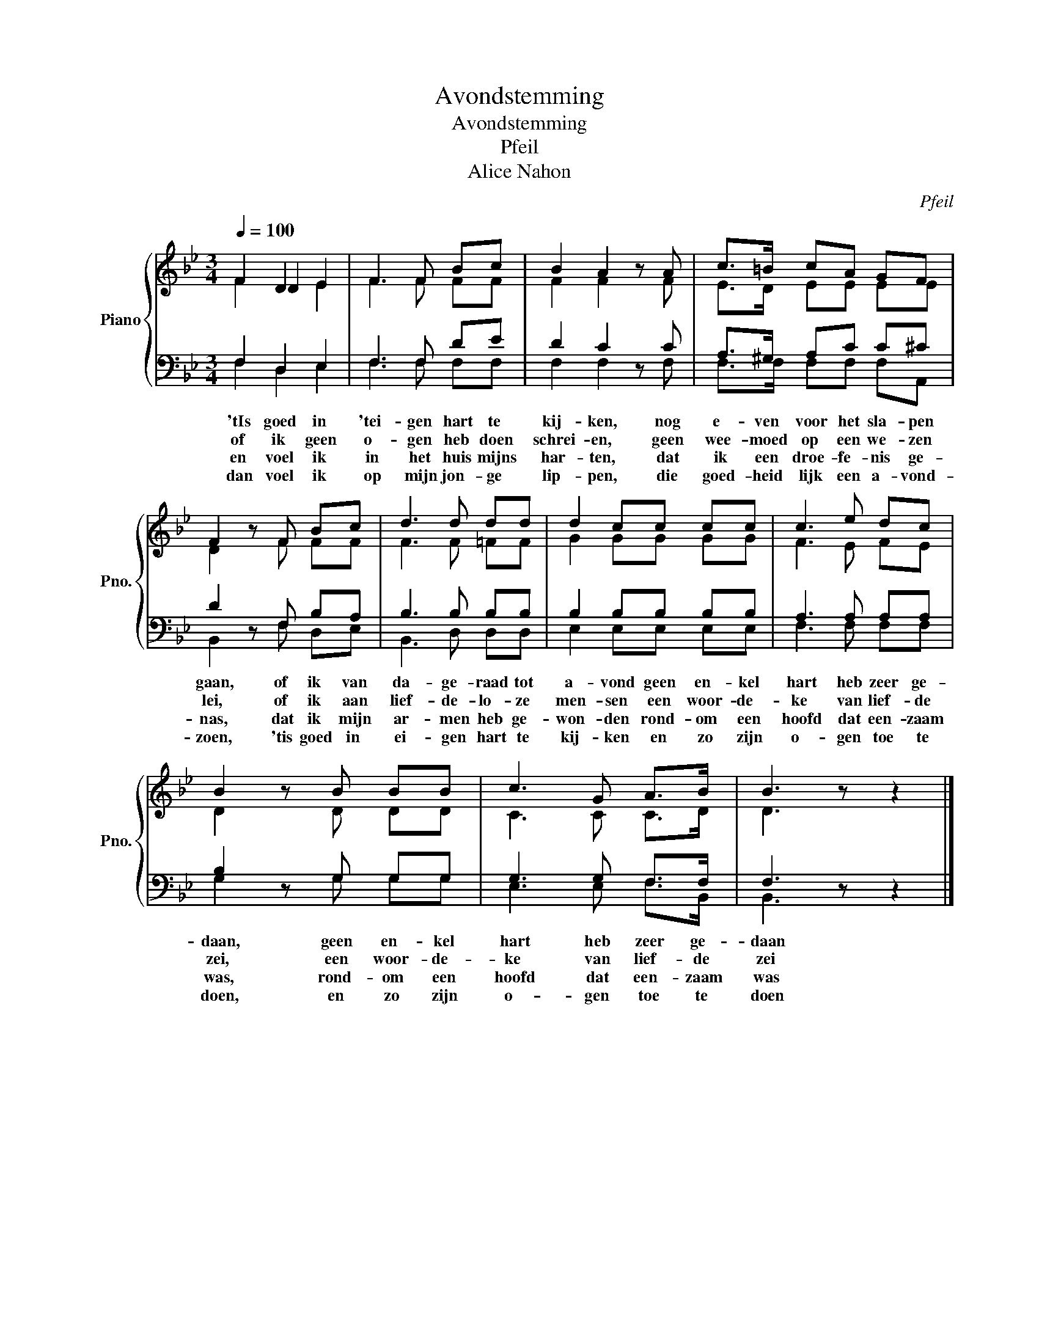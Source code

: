 X:1
T:Avondstemming
T:Avondstemming 
T:Pfeil
T:Alice Nahon
C:Pfeil
Z:Alice Nahon
%%score { ( 1 2 3 ) | ( 4 5 ) }
L:1/8
Q:1/4=100
M:3/4
K:Bb
V:1 treble nm="Piano" snm="Pno."
V:2 treble 
V:3 treble 
V:4 bass 
V:5 bass 
V:1
 x2 D2 E2 | F3 F Bc | B2 A2 z A | c>=B cA GF | F2 z F Bc | d3 d dd | d2 cc cc | c3 e dc | %8
 B2 z B BB | c3 G A>B | B3 z z2 |] %11
V:2
 F2 D2 E2 | F3 F FF | F2 F2 z F | E>D EE EE | D2 z F FF | F3 F =FF | G2 GG GG | F3 E FE | %8
 D2 z D DD | C3 C C>D | D3 z z2 |] %11
V:3
 F2 x4 | x6 | x6 | x6 | x6 | x6 | x6 | x6 | x6 | x6 | x6 |] %11
V:4
 F,2 D,2 E,2 | F,3 F, DE | D2 C2 z C | A,>^G, A,C C^C | D2 z F, B,A, | B,3 B, B,B, | %6
w: 'tIs goed in|'tei- gen hart te|kij- ken, nog|e- ven voor het sla- pen|gaan, of ik van|da- ge- raad tot|
w: of ik geen|o- gen heb doen|schrei- en, geen|wee- moed op een we- zen|lei, of ik aan|lief- de- lo- ze|
w: en voel ik|in het huis mijns|har- ten, dat|ik een droe- fe- nis ge-|nas, dat ik mijn|ar- men heb ge-|
w: dan voel ik|op mijn jon- ge|lip- pen, die|goed- heid lijk een a- vond-|zoen, 'tis goed in|ei- gen hart te|
 B,2 B,B, B,B, | A,3 A, A,A, | B,2 z G, G,G, | G,3 G, F,>F, | F,3 z z2 |] %11
w: a- vond geen en- kel|hart heb zeer ge-|daan, geen en- kel|hart heb zeer ge-|daan|
w: men- sen een woor- de-|ke van lief- de|zei, een woor- de-|ke van lief- de|zei|
w: won- den rond- om een|hoofd dat een- zaam|was, rond- om een|hoofd dat een- zaam|was|
w: kij- ken en zo zijn|o- gen toe te|doen, en zo zijn|o- gen toe te|doen|
V:5
 F,2 D,2 E,2 | F,3 F, F,F, | F,2 F,2 z F, | F,>F, F,F, F,A,, | B,,2 z F, D,E, | B,,3 D, D,D, | %6
 E,2 E,E, E,E, | F,3 F, F,F, | G,2 z G, G,G, | E,3 E, F,>B,, | B,,3 z z2 |] %11

